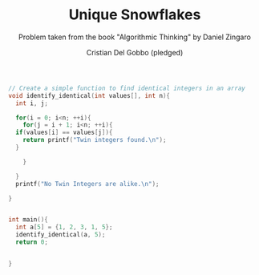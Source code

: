 #+TITLE: Unique Snowflakes
#+AUTHOR: Cristian Del Gobbo (pledged)
#+SUBTITLE: Problem taken from the book "Algorithmic Thinking" by Daniel Zingaro
#+STARTUP: overview hideblocks indent
#+PROPERTY: header-args:C :main yes :includes <stdio.h> :results output

#+begin_src C :results output
  // Create a simple function to find identical integers in an array
  void identify_identical(int values[], int n){
    int i, j;

    for(i = 0; i<n; ++i){
      for(j = i + 1; i<n; ++i){
	if(values[i] == values[j]){
	  return printf("Twin integers found.\n");
	}

      }

    }
    printf("No Twin Integers are alike.\n");

  }


  int main(){
    int a[5] = {1, 2, 3, 1, 5};
    identify_identical(a, 5);
    return 0;


  }
#+end_src

#+RESULTS:
: Twin integers found.
